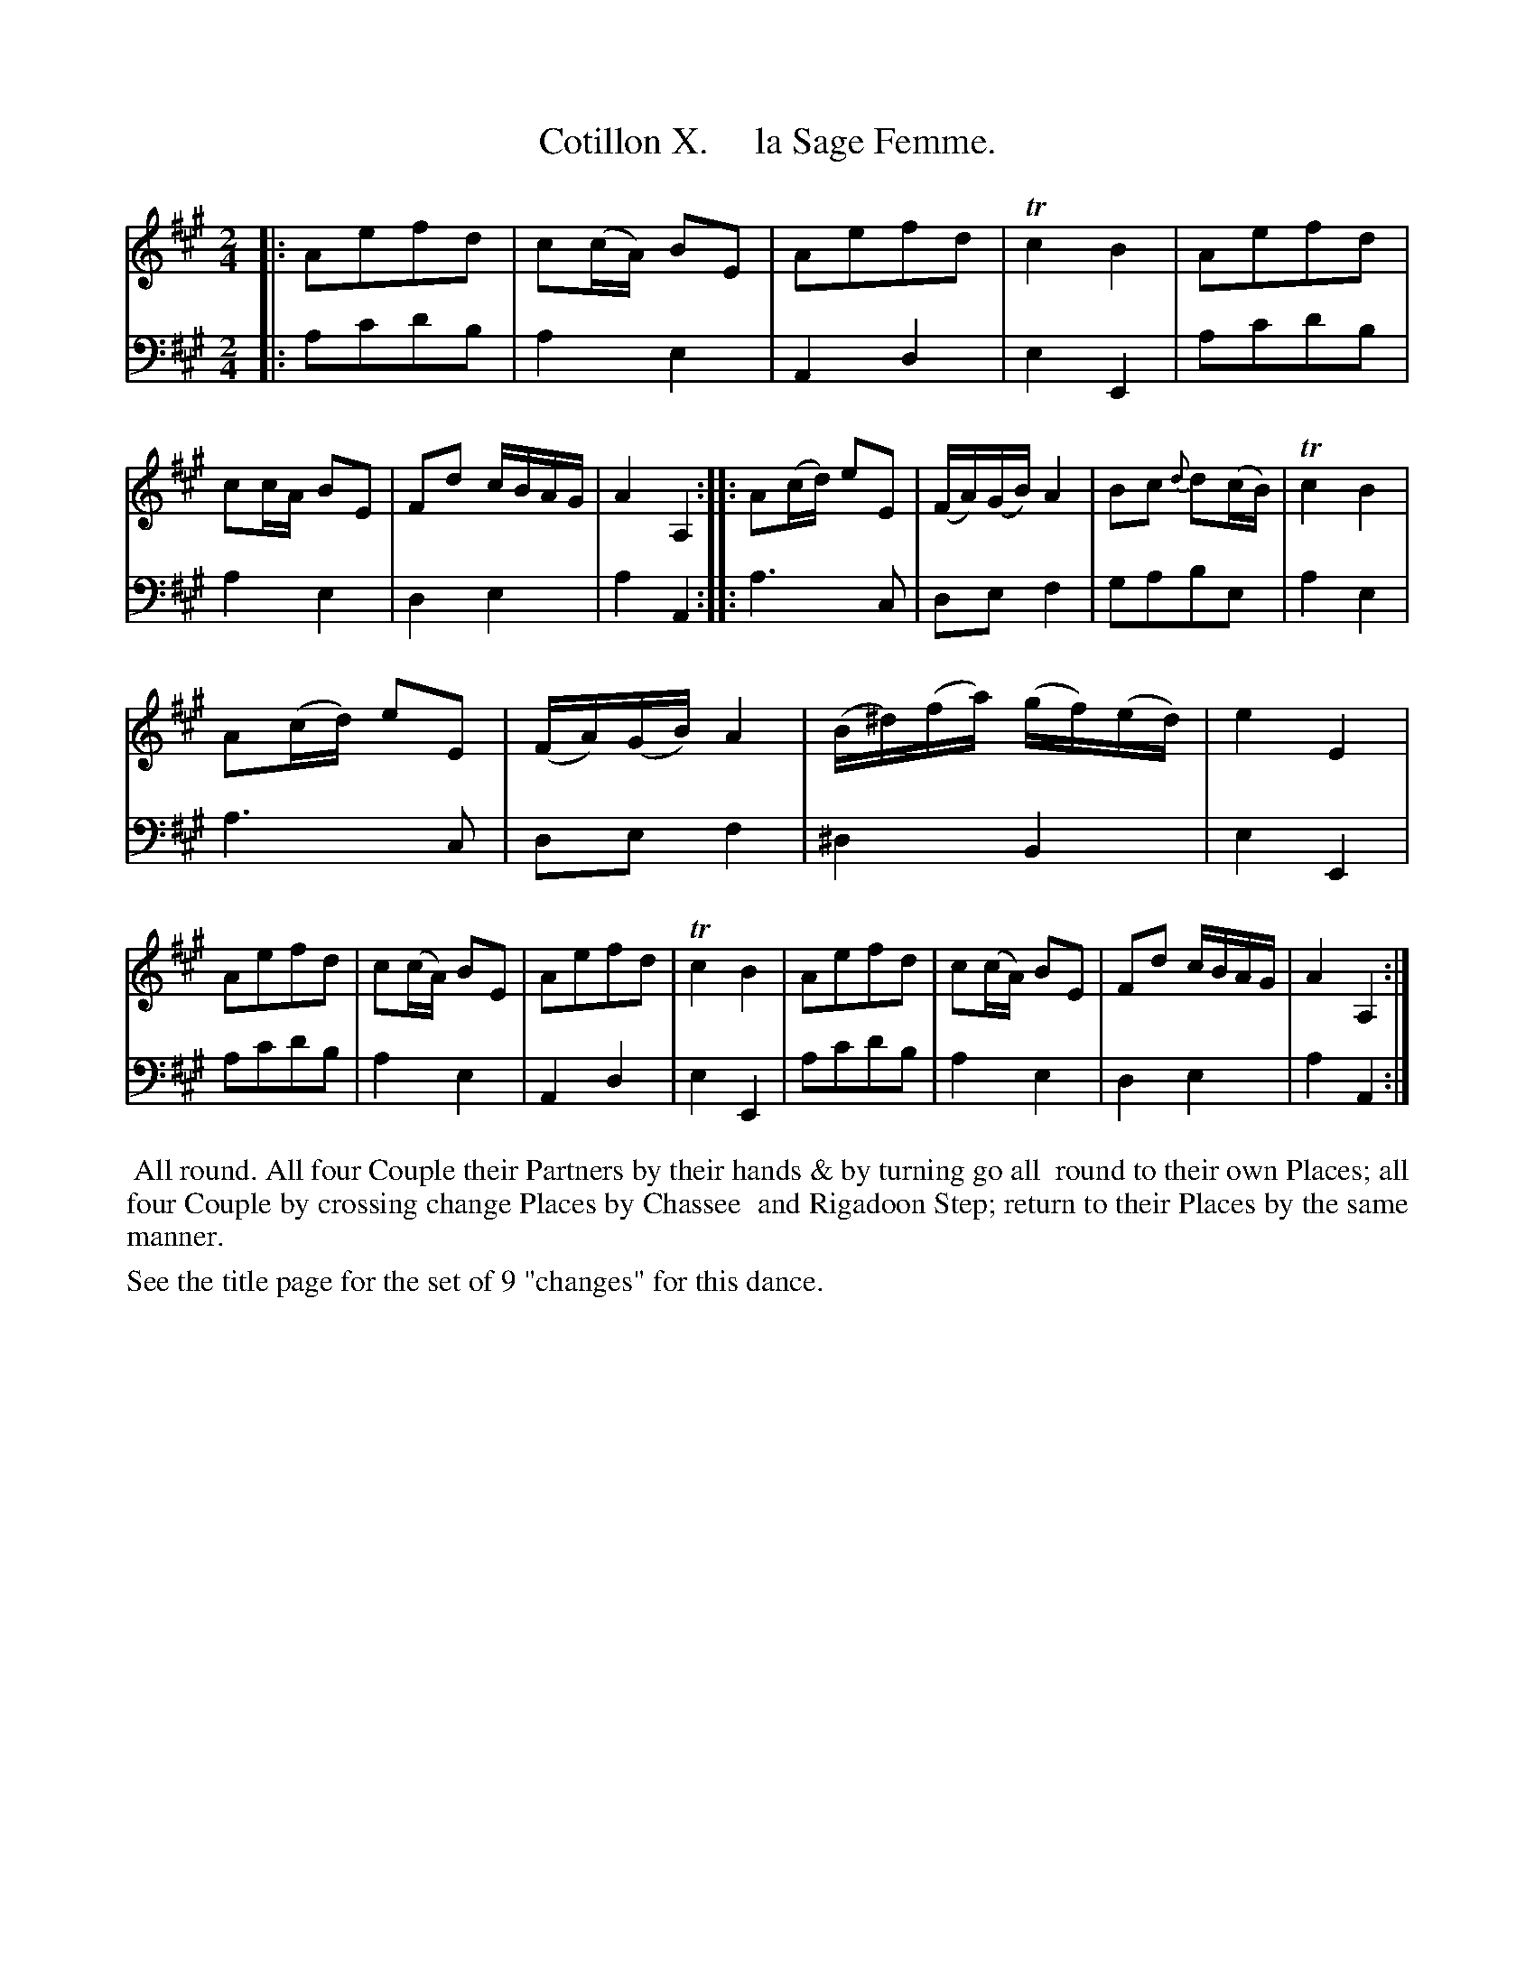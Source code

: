 X: 10
T: Cotillon X.     la Sage Femme.
%R: march, reel
B: J. Longman "XXIV New Cotillons or French Dances", London 1770 #10
F: http://http://www.vwml.org/browse/browse-collections-dance-tune-books/browse-longmans 2015-2-22
Z: 2015 John Chambers <jc:trillian.mit.edu>
M: 2/4
L: 1/16
K: A
% - - - - - - - - - - - - - - - - - - - - - - - - - - - - -
%Voice 1 is formatted for a small scale.
V: 1 clef=treble
|:\
A2e2f2d2 | c2(cA) B2E2 | A2e2f2d2 | Tc4 B4 |\
A2e2f2d2 | c2cA B2E2 | F2d2 cBAG | A4 A,4 :|\
|:\
A2(cd) e2E2 | (FA)(GB) A4 | B2c2 {d}d2(cB) | Tc4 B4 |
A2(cd) e2E2 | (FA)(GB) A4 | (B^d)(fa) (gf)(ed) | e4 E4 |\
A2e2f2d2 | c2(cA) B2E2 | A2e2f2d2 | Tc4 B4 |\
A2e2f2d2 | c2(cA) B2E2 | F2d2 cBAG | A4 A,4 :|
% - - - - - - - - - - - - - - - - - - - - - - - - - - - - -
%Voice 2 preserves the original staff breaks.
V: 2 clef=bass middle=d
|:\
a2c'2d'2b2 | a4 e4 | A4 d4 | e4 E4 |\
a2c'2d'2b2 | a4 e4 | d4 e4 | a4 A4 :|
|:\
a6 c2 | d2e2 f4 | g2a2b2e2 | a4 e4 |\
a6 c2 | d2e2 f4 | ^d4 B4 | e4 E4 |
a2c'2d'2b2 | a4 e4 | A4 d4 | e4 E4 |\
a2c'2d'2b2 | a4 e4 | d4 e4 | a4 A4 :|
% - - - - - - - - - - Dance description - - - - - - - - - -
%%begintext align
%%    All round.  All four Couple their Partners by their hands & by turning go all
%% round to their own Places; all four Couple by crossing change Places by Chassee
%% and Rigadoon Step; return to their Places by the same manner.
%%endtext
%%text See the title page for the set of 9 "changes" for this dance.
